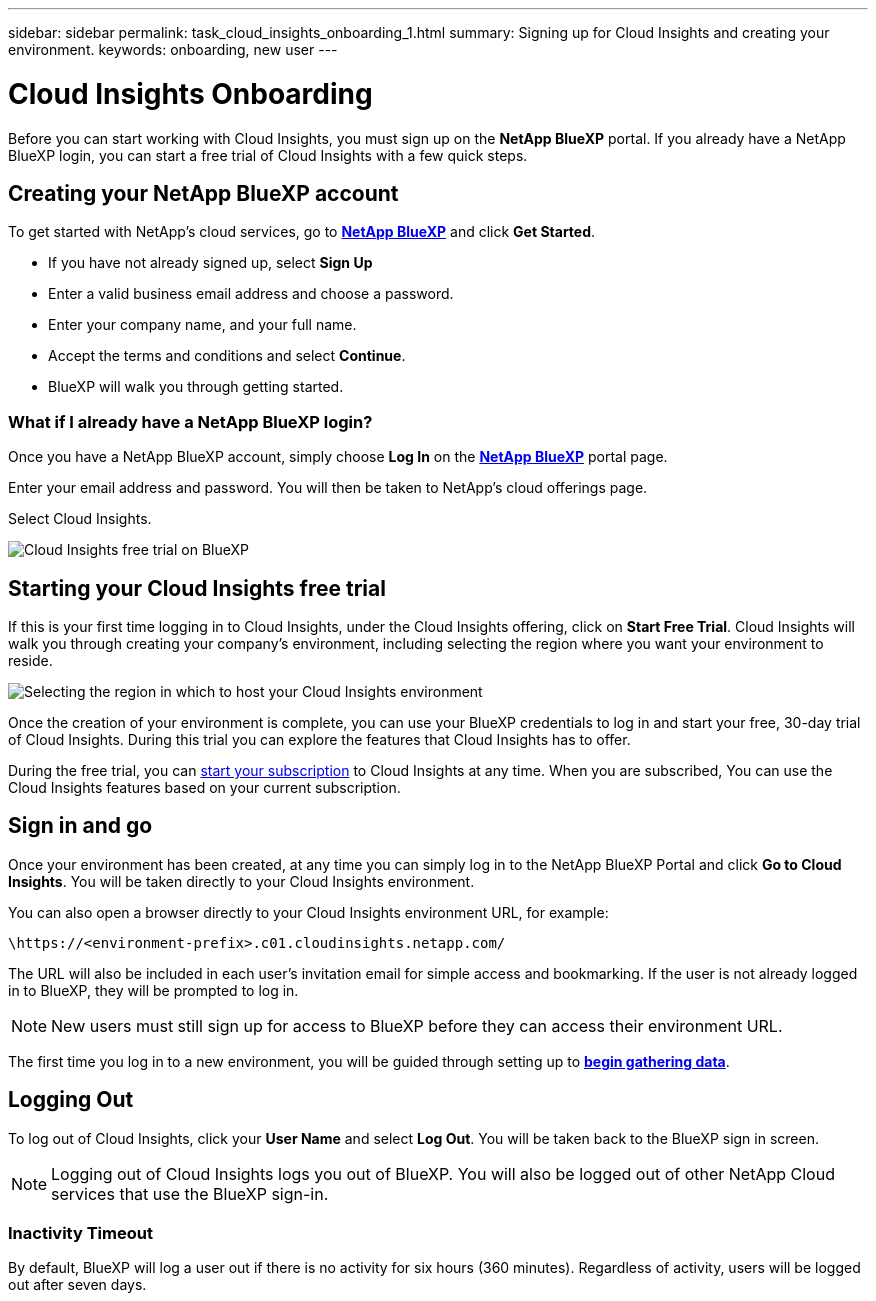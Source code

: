 ---
sidebar: sidebar
permalink: task_cloud_insights_onboarding_1.html
summary: Signing up for Cloud Insights and creating your environment.
keywords: onboarding, new user
---

= Cloud Insights Onboarding
:hardbreaks:
:toclevels: 2
:nofooter:
:icons: font
:linkattrs:
:imagesdir: ./media/

[.lead]

Before you can start working with Cloud Insights, you must sign up on the *NetApp BlueXP* portal. If you already have a NetApp BlueXP login, you can start a free trial of Cloud Insights with a few quick steps.


toc::[]

== Creating your NetApp BlueXP account

To get started with NetApp's cloud services, go to link:https://cloud.netapp.com[*NetApp BlueXP*^] and click *Get Started*.

* If you have not already signed up, select *Sign Up*
* Enter a valid business email address and choose a password.
* Enter your company name, and your full name.
* Accept the terms and conditions and select *Continue*.
* BlueXP will walk you through getting started.

=== What if I already have a NetApp BlueXP login?

Once you have a NetApp BlueXP account, simply choose *Log In* on the link:https://cloud.netapp.com[*NetApp BlueXP*^] portal page.

Enter your email address and password. You will then be taken to NetApp's cloud offerings page.

Select Cloud Insights.

image:BlueXP_CloudInsights.png[Cloud Insights free trial on BlueXP]

== Starting your Cloud Insights free trial

If this is your first time logging in to Cloud Insights, under the Cloud Insights offering, click on *Start Free Trial*. Cloud Insights will walk you through creating your company's environment, including selecting the region where you want your environment to reside.

image:trial_region_selector.png[Selecting the region in which to host your Cloud Insights environment]

Once the creation of your environment is complete, you can use your BlueXP credentials to log in and start your free, 30-day trial of Cloud Insights. During this trial you can explore the features that Cloud Insights has to offer. 

During the free trial, you can link:concept_subscribing_to_cloud_insights.html[start your subscription] to Cloud Insights at any time. When you are subscribed, You can use the Cloud Insights features based on your current subscription.


== Sign in and go

Once your environment has been created, at any time you can simply log in to the NetApp BlueXP Portal and click *Go to Cloud Insights*. You will be taken directly to your Cloud Insights environment.

You can also open a browser directly to your Cloud Insights environment URL, for example:

 \https://<environment-prefix>.c01.cloudinsights.netapp.com/

The URL will also be included in each user's invitation email for simple access and bookmarking. If the user is not already logged in to BlueXP, they will be prompted to log in.

NOTE: New users must still sign up for access to BlueXP before they can access their environment URL.

The first time you log in to a new environment, you will be guided through setting up to link:task_getting_started_with_cloud_insights.html[*begin gathering data*].

== Logging Out


To log out of Cloud Insights, click your *User Name* and select *Log Out*. You will be taken back to the BlueXP sign in screen.

NOTE: Logging out of Cloud Insights logs you out of BlueXP. You will also be logged out of other NetApp Cloud services that use the BlueXP sign-in.


=== Inactivity Timeout

By default, BlueXP will log a user out if there is no activity for six hours (360 minutes). Regardless of activity, users will be logged out after seven days. 


